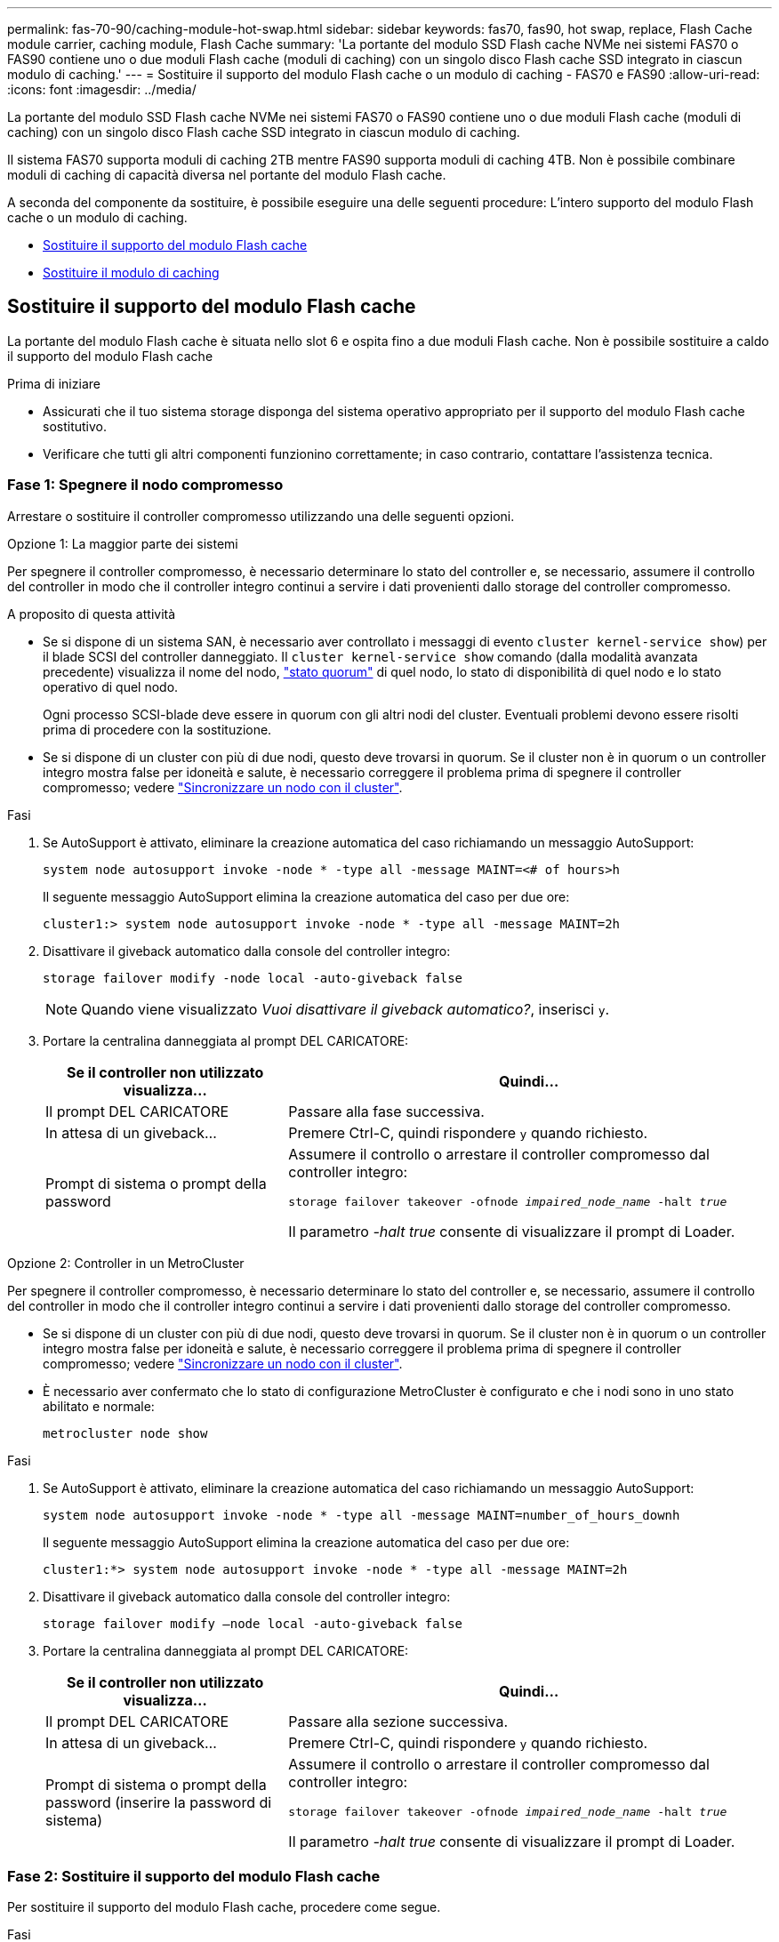 ---
permalink: fas-70-90/caching-module-hot-swap.html 
sidebar: sidebar 
keywords: fas70, fas90, hot swap, replace, Flash Cache module carrier, caching module, Flash Cache 
summary: 'La portante del modulo SSD Flash cache NVMe nei sistemi FAS70 o FAS90 contiene uno o due moduli Flash cache (moduli di caching) con un singolo disco Flash cache SSD integrato in ciascun modulo di caching.' 
---
= Sostituire il supporto del modulo Flash cache o un modulo di caching - FAS70 e FAS90
:allow-uri-read: 
:icons: font
:imagesdir: ../media/


[role="lead"]
La portante del modulo SSD Flash cache NVMe nei sistemi FAS70 o FAS90 contiene uno o due moduli Flash cache (moduli di caching) con un singolo disco Flash cache SSD integrato in ciascun modulo di caching.

Il sistema FAS70 supporta moduli di caching 2TB mentre FAS90 supporta moduli di caching 4TB. Non è possibile combinare moduli di caching di capacità diversa nel portante del modulo Flash cache.

A seconda del componente da sostituire, è possibile eseguire una delle seguenti procedure: L'intero supporto del modulo Flash cache o un modulo di caching.

* <<Sostituire il supporto del modulo Flash cache>>
* <<Sostituire il modulo di caching>>




== Sostituire il supporto del modulo Flash cache

La portante del modulo Flash cache è situata nello slot 6 e ospita fino a due moduli Flash cache. Non è possibile sostituire a caldo il supporto del modulo Flash cache

.Prima di iniziare
* Assicurati che il tuo sistema storage disponga del sistema operativo appropriato per il supporto del modulo Flash cache sostitutivo.
* Verificare che tutti gli altri componenti funzionino correttamente; in caso contrario, contattare l'assistenza tecnica.




=== Fase 1: Spegnere il nodo compromesso

Arrestare o sostituire il controller compromesso utilizzando una delle seguenti opzioni.

[role="tabbed-block"]
====
.Opzione 1: La maggior parte dei sistemi
--
Per spegnere il controller compromesso, è necessario determinare lo stato del controller e, se necessario, assumere il controllo del controller in modo che il controller integro continui a servire i dati provenienti dallo storage del controller compromesso.

.A proposito di questa attività
* Se si dispone di un sistema SAN, è necessario aver controllato i messaggi di evento  `cluster kernel-service show`) per il blade SCSI del controller danneggiato. Il `cluster kernel-service show` comando (dalla modalità avanzata precedente) visualizza il nome del nodo, link:https://docs.netapp.com/us-en/ontap/system-admin/display-nodes-cluster-task.html["stato quorum"] di quel nodo, lo stato di disponibilità di quel nodo e lo stato operativo di quel nodo.
+
Ogni processo SCSI-blade deve essere in quorum con gli altri nodi del cluster. Eventuali problemi devono essere risolti prima di procedere con la sostituzione.

* Se si dispone di un cluster con più di due nodi, questo deve trovarsi in quorum. Se il cluster non è in quorum o un controller integro mostra false per idoneità e salute, è necessario correggere il problema prima di spegnere il controller compromesso; vedere link:https://docs.netapp.com/us-en/ontap/system-admin/synchronize-node-cluster-task.html?q=Quorum["Sincronizzare un nodo con il cluster"^].


.Fasi
. Se AutoSupport è attivato, eliminare la creazione automatica del caso richiamando un messaggio AutoSupport:
+
`system node autosupport invoke -node * -type all -message MAINT=<# of hours>h`

+
Il seguente messaggio AutoSupport elimina la creazione automatica del caso per due ore:

+
`cluster1:> system node autosupport invoke -node * -type all -message MAINT=2h`

. Disattivare il giveback automatico dalla console del controller integro:
+
`storage failover modify -node local -auto-giveback false`

+

NOTE: Quando viene visualizzato _Vuoi disattivare il giveback automatico?_, inserisci `y`.

. Portare la centralina danneggiata al prompt DEL CARICATORE:
+
[cols="1,2"]
|===
| Se il controller non utilizzato visualizza... | Quindi... 


 a| 
Il prompt DEL CARICATORE
 a| 
Passare alla fase successiva.



 a| 
In attesa di un giveback...
 a| 
Premere Ctrl-C, quindi rispondere `y` quando richiesto.



 a| 
Prompt di sistema o prompt della password
 a| 
Assumere il controllo o arrestare il controller compromesso dal controller integro:

`storage failover takeover -ofnode _impaired_node_name_ -halt _true_`

Il parametro _-halt true_ consente di visualizzare il prompt di Loader.

|===


--
.Opzione 2: Controller in un MetroCluster
--
Per spegnere il controller compromesso, è necessario determinare lo stato del controller e, se necessario, assumere il controllo del controller in modo che il controller integro continui a servire i dati provenienti dallo storage del controller compromesso.

* Se si dispone di un cluster con più di due nodi, questo deve trovarsi in quorum. Se il cluster non è in quorum o un controller integro mostra false per idoneità e salute, è necessario correggere il problema prima di spegnere il controller compromesso; vedere link:https://docs.netapp.com/us-en/ontap/system-admin/synchronize-node-cluster-task.html?q=Quorum["Sincronizzare un nodo con il cluster"^].
* È necessario aver confermato che lo stato di configurazione MetroCluster è configurato e che i nodi sono in uno stato abilitato e normale:
+
`metrocluster node show`



.Fasi
. Se AutoSupport è attivato, eliminare la creazione automatica del caso richiamando un messaggio AutoSupport:
+
`system node autosupport invoke -node * -type all -message MAINT=number_of_hours_downh`

+
Il seguente messaggio AutoSupport elimina la creazione automatica del caso per due ore:

+
`cluster1:*> system node autosupport invoke -node * -type all -message MAINT=2h`

. Disattivare il giveback automatico dalla console del controller integro:
+
`storage failover modify –node local -auto-giveback false`

. Portare la centralina danneggiata al prompt DEL CARICATORE:
+
[cols="1,2"]
|===
| Se il controller non utilizzato visualizza... | Quindi... 


 a| 
Il prompt DEL CARICATORE
 a| 
Passare alla sezione successiva.



 a| 
In attesa di un giveback...
 a| 
Premere Ctrl-C, quindi rispondere `y` quando richiesto.



 a| 
Prompt di sistema o prompt della password (inserire la password di sistema)
 a| 
Assumere il controllo o arrestare il controller compromesso dal controller integro:

`storage failover takeover -ofnode _impaired_node_name_ -halt _true_`

Il parametro _-halt true_ consente di visualizzare il prompt di Loader.

|===


--
====


=== Fase 2: Sostituire il supporto del modulo Flash cache

Per sostituire il supporto del modulo Flash cache, procedere come segue.

.Fasi
. Se non si è già collegati a terra, mettere a terra l'utente.
. Individuare il supporto del modulo Flash cache guasto, nello slot 6, accanto al LED ambra illuminato di attenzione sulla parte anteriore del supporto del modulo Flash cache.
+
image::../media/drw_fas70-90_remove_caching_module_carrier_ieops-1772.svg[Rimuovere il supporto del modulo Flash cache]

+
[cols="1,4"]
|===


 a| 
image:../media/icon_round_1.png["Numero di didascalia 1"]
 a| 
Portante del modulo Flash cache



 a| 
image:../media/icon_round_2.png["Numero di didascalia 2"]
 a| 
Memorizzazione nella cache dei numeri degli slot del modulo



 a| 
image:../media/icon_round_3.png["Numero di didascalia 3"]
 a| 
Maniglia della camma portante del modulo Flash cache



 a| 
image:../media/icon_round_4.png["Numero di didascalia 4"]
 a| 
LED guasto portante modulo Flash cache

|===
. Rimuovere il supporto del modulo Flash cache guasto:
+
.. Ruotare il vassoio di gestione dei cavi verso il basso tirando i pulsanti su entrambi i lati all'interno del vassoio di gestione dei cavi, quindi ruotare il vassoio verso il basso.
.. Pizzica la linguetta blu nella parte inferiore del supporto del modulo Flash cache.
.. Ruotare la linguetta allontanandola dal modulo.


. Estrarre il supporto del modulo Flash cache dal modulo controller e appoggiarlo su un tappetino antistatico.
. Spostare i moduli di caching nel supporto sostitutivo per il modulo Flash cache:
+
.. Premere la linguetta di color terracotta nella parte superiore del modulo di caching e ruotare la maniglia della camma allontanandola dal modulo di caching.
.. Rimuovere il modulo dal contenitore agganciando il dito all'apertura della leva della camma ed estraendo il modulo dal supporto del modulo Flash cache.
.. Installare il modulo di caching nello stesso slot del supporto del modulo Flash cache sostitutivo e ruotare la maniglia della camma in posizione chiusa sul modulo di caching per bloccarlo in posizione.


. Ripetere questi passaggi se è presente un secondo modulo di caching.
. Installare il supporto del modulo Flash cache sostitutivo nel sistema:
+
.. Allineare il modulo con i bordi dell'apertura dello slot del contenitore.
.. Far scorrere delicatamente il modulo nello slot fino in fondo al contenitore, quindi ruotare il dispositivo di chiusura della camma completamente verso l'alto per bloccare il modulo in posizione.
.. Ruotare il vassoio di gestione dei cavi verso l'alto fino alla posizione di chiusura.






=== Fase 3: Riavviare il controller

Dopo aver sostituito il supporto del modulo Flash cache, è necessario riavviare il modulo controller.

.Fasi
. Dal prompt del CARICATORE, riavviare il nodo: _Bye_
+

NOTE: In questo modo, vengono reinizializzate le schede i/o e altri componenti e viene riavviato il nodo.

. Riportare il nodo al normale funzionamento: _Failover giveback dello storage -ofnode inedito_node_name_
. Se il giveback automatico è stato disattivato, riabilitarlo: _Storage failover modify -node local -auto-giveback true_




=== Fase 4: Restituire la parte guasta a NetApp

Restituire la parte guasta a NetApp, come descritto nelle istruzioni RMA fornite con il kit. Vedere la https://mysupport.netapp.com/site/info/rma["Restituzione e sostituzione delle parti"] pagina per ulteriori informazioni.



== Sostituire il modulo di caching

I moduli Flash cache (moduli di caching) sono collocati nello slot 6-1 o nello slot 6-2 o sia nello slot 6-1 che nello slot 6-2.

È possibile sostituire a caldo i singoli moduli di caching con moduli di caching della stessa capacità dello stesso fornitore o di un altro fornitore supportato.

.Prima di iniziare
* Assicurarsi che il modulo di caching sostitutivo abbia la stessa capacità di quello guasto, dello stesso fornitore o di un altro fornitore supportato.
* Verificare che tutti gli altri componenti funzionino correttamente; in caso contrario, contattare l'assistenza tecnica.
* Le unità nei moduli di caching non sono FRU (Field Replaceable Unit). È necessario sostituire l'intero modulo di caching.


.Fasi
. Se non si è già collegati a terra, mettere a terra l'utente.
. Individuare il modulo di caching guasto, nello slot 6, tramite il LED di attenzione acceso di colore ambra sulla parte anteriore del modulo di caching.
. Preparare lo slot del modulo di caching per la sostituzione come segue:
+
.. Registrare la capacità del modulo di caching, il numero di parte e il numero di serie sul nodo di destinazione: _Nodo di sistema eseguire sysconfig locale -AV 6_
.. Nel livello di privilegi di amministratore, preparare lo slot del modulo di caching di destinazione per la rimozione, rispondendo `y` quando viene richiesto se continuare: _System controller slot module remove -node_name -slot_number_ il seguente comando prepara lo slot 6-1 su node1 per la rimozione, e visualizza un messaggio che è sicuro rimuovere:
+
[listing]
----
::> system controller slot module remove -node node1 -slot 6-1

Warning: SSD module in slot 6-1 of the node node1 will be powered off for removal.
Do you want to continue? (y|n): _y_
The module has been successfully removed from service and powered off. It can now be safely removed.
----
.. Visualizzare lo stato dello slot con `system controller slot module show` comando.
+
Lo stato dello slot `powered-off` del modulo di caching viene visualizzato nell'output dello schermo per il modulo di caching che deve essere sostituito.



+

NOTE: Vedere https://docs.netapp.com/us-en/ontap-cli-9121/["Pagine man del comando"^] Per ulteriori informazioni sulla versione di ONTAP in uso.

. Rimuovere il modulo di caching:
+
image::../media/drw_fas70-90_caching_module_remove_ieops-1773.svg[Rimuovere il modulo di caching]

+
[cols="1,4"]
|===


 a| 
image:../media/icon_round_1.png["Numero di didascalia 1"]
 a| 
Modulo cache handle della camma



 a| 
image:../media/icon_round_2.png["Numero di didascalia 2"]
 a| 
LED di guasto del modulo di caching

|===
+
.. Ruotare il vassoio di gestione dei cavi verso il basso tirando i pulsanti su entrambi i lati all'interno del vassoio di gestione dei cavi, quindi ruotare il vassoio verso il basso.
.. Premere il pulsante di rilascio della terracotta sulla parte anteriore del modulo di caching.
.. Ruotare la maniglia della camma fino in fondo.
.. Rimuovere il modulo di caching dal contenitore agganciando il dito all'apertura della leva della camma ed estraendo il modulo dal supporto del modulo Flash cache.
+
Assicurati di supportare il modulo caching quando lo rimuovi dal supporto del modulo Flash cache.



. Installare il modulo di caching sostitutivo:
+
.. Allineare i bordi del modulo di caching con l'apertura nel modulo controller.
.. Spingere delicatamente il modulo di caching nell'alloggiamento fino a quando la maniglia della camma non si aggancia.
.. Ruotare la maniglia della camma fino a bloccarla in posizione.
.. Ruotare il vassoio di gestione dei cavi verso l'alto fino alla posizione di chiusura.


. Portare online il modulo di caching sostitutivo utilizzando `system controller slot module insert` eseguire il comando come segue:
+
Il seguente comando prepara lo slot 6-1 sul nodo 1 per l'accensione e visualizza un messaggio che indica che è acceso:

+
[listing]
----
::> system controller slot module insert -node node1 -slot 6-1

Warning: NVMe module in slot 6-1 of the node localhost will be powered on and initialized.
Do you want to continue? (y|n): `y`

The module has been successfully powered on, initialized and placed into service.
----
. Verificare lo stato dello slot utilizzando `system controller slot module show` comando.
+
Assicurarsi che l'output del comando segnali lo stato di AS `powered-on` e pronto per il funzionamento.

. Verificare che il modulo di caching sostitutivo sia online e riconosciuto, quindi verificare visivamente che il LED di attenzione ambra non sia acceso: `sysconfig -av slot_number`
+

NOTE: Se si sostituisce il modulo di caching con un modulo di caching di un altro vendor, il nuovo nome vendor viene visualizzato nell'output del comando.

. Restituire la parte guasta a NetApp, come descritto nelle istruzioni RMA fornite con il kit. Vedere la https://mysupport.netapp.com/site/info/rma["Restituzione e sostituzione delle parti"^] pagina per ulteriori informazioni.

